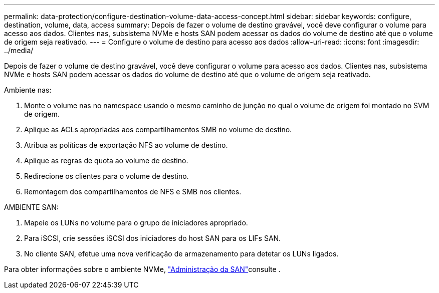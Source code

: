 ---
permalink: data-protection/configure-destination-volume-data-access-concept.html 
sidebar: sidebar 
keywords: configure, destination, volume, data, access 
summary: Depois de fazer o volume de destino gravável, você deve configurar o volume para acesso aos dados. Clientes nas, subsistema NVMe e hosts SAN podem acessar os dados do volume de destino até que o volume de origem seja reativado. 
---
= Configure o volume de destino para acesso aos dados
:allow-uri-read: 
:icons: font
:imagesdir: ../media/


[role="lead"]
Depois de fazer o volume de destino gravável, você deve configurar o volume para acesso aos dados. Clientes nas, subsistema NVMe e hosts SAN podem acessar os dados do volume de destino até que o volume de origem seja reativado.

Ambiente nas:

. Monte o volume nas no namespace usando o mesmo caminho de junção no qual o volume de origem foi montado no SVM de origem.
. Aplique as ACLs apropriadas aos compartilhamentos SMB no volume de destino.
. Atribua as políticas de exportação NFS ao volume de destino.
. Aplique as regras de quota ao volume de destino.
. Redirecione os clientes para o volume de destino.
. Remontagem dos compartilhamentos de NFS e SMB nos clientes.


AMBIENTE SAN:

. Mapeie os LUNs no volume para o grupo de iniciadores apropriado.
. Para iSCSI, crie sessões iSCSI dos iniciadores do host SAN para os LIFs SAN.
. No cliente SAN, efetue uma nova verificação de armazenamento para detetar os LUNs ligados.


Para obter informações sobre o ambiente NVMe, link:../san-admin/index.html["Administração da SAN"]consulte .
